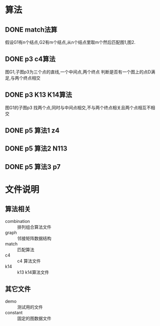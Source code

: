 * 算法
** DONE match法算
   假设G1有n个结点,G2有m个结点,从n个结点里取m个然后匹配图1,图2.
** DONE p3 c4算法
   图G1,子图p3为三个点的直线,一个中间点,两个终点
   判断是否有一个图上的点D满足,与两个终点相交
** DONE p3 K13 K14算法
   图G1的子图p3
   找两个点,同时与中间点相交,不与两个终点相关且两个点相互不相交
** DONE p5 算法1 z4
** DONE p5 算法2 N113
** DONE p5 算法3 p7

* 文件说明
** 算法相关
   - combination :: 排列组合算法文件
   - graph :: 邻接矩阵数据结构
   - match :: 匹配算法
   - c4 :: c4 算法文件
   - k14 :: k13 k14算法文件

** 其它文件
   - demo :: 测试用的文件
   - constant :: 固定的图数据文件
